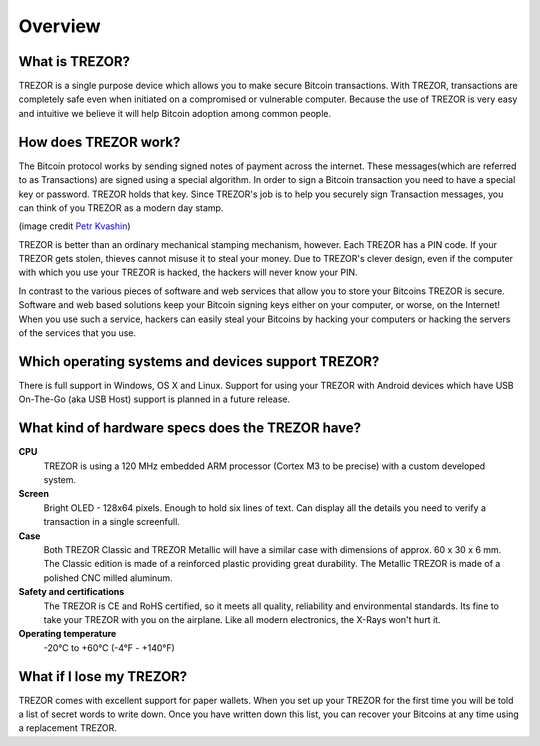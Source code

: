 Overview
========

What is TREZOR?
---------------

TREZOR is a single purpose device which allows you to make secure Bitcoin transactions. With TREZOR, transactions are completely safe even when initiated on a compromised or vulnerable computer.  Because the use of TREZOR is very easy and intuitive we believe it will help Bitcoin adoption among common people.

.. image:: images/trezor_transparent.png

How does TREZOR work?
---------------------

The Bitcoin protocol works by sending signed notes of payment across the internet.  These messages(which are referred to as Transactions) are signed using a special algorithm.  In order to sign a Bitcoin transaction you need to have a special key or password.  TREZOR holds that key.  Since TREZOR's job is to help you securely sign Transaction messages, you can think of you TREZOR as a modern day stamp.

.. image:: images/stamp.jpg

(image credit  `Petr Kvashin <http://www.publicdomainpictures.net/view-image.php?image=038943>`_)

TREZOR is better than an ordinary mechanical stamping mechanism, however.  Each TREZOR has a PIN code. If your TREZOR gets stolen, thieves cannot misuse it to steal your money.  Due to TREZOR's clever design, even if the computer with which you use your TREZOR is hacked, the hackers will never know your PIN.

In contrast to the various pieces of software and web services that allow you to store your Bitcoins TREZOR is secure.  Software and web based solutions keep your Bitcoin signing keys either on your computer, or worse, on the Internet!  When you use such a service, hackers can easily steal your Bitcoins by hacking your computers or hacking the servers of the services that you use.

Which operating systems and devices support TREZOR?
---------------------------------------------------

There is full support in Windows, OS X and Linux.  Support for using your TREZOR with Android devices which have USB On-The-Go (aka USB Host) support is planned in a future release.

What kind of hardware specs does the TREZOR have?
-------------------------------------------------

.. image:: images/trezor_pcb.png

**CPU**
  TREZOR is using a 120 MHz embedded ARM processor (Cortex M3 to be precise) with a custom developed system.

**Screen**
  Bright OLED - 128x64 pixels.  Enough to hold six lines of text.  Can display all the details you need to verify a transaction in a single screenfull.

**Case**
  Both TREZOR Classic and TREZOR Metallic will have a similar case with dimensions of approx. 60 x 30 x 6 mm. The Classic edition is made of a reinforced plastic providing great durability. The Metallic TREZOR is made of a polished CNC milled aluminum.

**Safety and certifications**
  The TREZOR is CE and RoHS certified, so it meets all quality, reliability and environmental standards.  Its fine to take your TREZOR with you on the airplane.  Like all modern electronics, the X-Rays won't hurt it.

**Operating temperature**
  -20°C to +60°C (-4°F - +140°F)

What if I lose my TREZOR?
-------------------------

TREZOR comes with excellent support for paper wallets.  When you set up your TREZOR for the first time you will be told a list of secret words to write down.  Once you have written down this list, you can recover your Bitcoins at any time using a replacement TREZOR.
